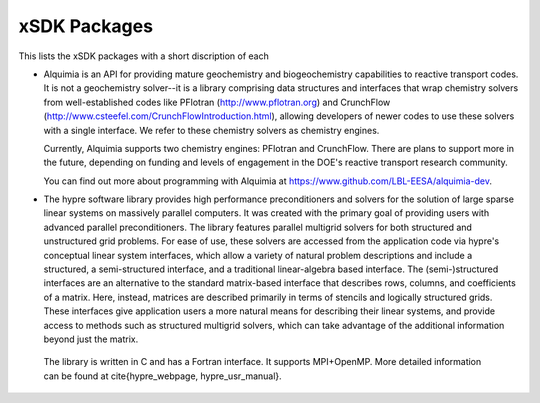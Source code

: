 
.. _subpackages-label:

xSDK Packages
--------------------------

This lists the xSDK packages with a short discription of each

* Alquimia is an API for providing mature geochemistry and biogeochemistry 
  capabilities to reactive transport codes. It is not a geochemistry solver--it is 
  a library comprising data structures and interfaces that wrap chemistry solvers 
  from well-established codes like PFlotran (http://www.pflotran.org) and 
  CrunchFlow (http://www.csteefel.com/CrunchFlowIntroduction.html), 
  allowing developers of newer codes to use these solvers with a single interface. 
  We refer to these chemistry solvers as chemistry engines.

  Currently, Alquimia supports two chemistry engines: PFlotran and CrunchFlow. 
  There are plans to support more in the future, depending on funding and levels 
  of engagement in the DOE's reactive transport research community.

  You can find out more about programming with Alquimia at 
  https://www.github.com/LBL-EESA/alquimia-dev.

*  The  hypre software library provides high performance preconditioners and solvers for the solution of large sparse
   linear systems on massively parallel computers. It was created with the primary goal of providing users with advanced parallel preconditioners.
   The library features parallel multigrid solvers for both structured and unstructured grid problems. 
   For ease of use, these solvers are accessed from the application code via hypre's conceptual linear system interfaces,
   which allow a variety of natural problem descriptions and include a structured, a semi-structured interface, and a traditional
   linear-algebra based interface. The (semi-)structured interfaces are an alternative to the standard matrix-based interface that
   describes rows, columns, and coefficients of a matrix. Here, instead, matrices are described primarily in terms of stencils and
   logically structured grids. These interfaces give application users a more natural means for describing their linear systems,
   and provide access to methods such as structured multigrid solvers, which can take advantage of the additional information beyond just the matrix. 

  The library is written in C and has a Fortran interface. It supports MPI+OpenMP.
  More detailed information can be found at \cite{hypre_webpage, hypre_usr_manual}.
